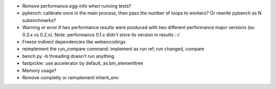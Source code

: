 * Remove performance.egg-info when running tests?
* pybench: calibrate once in the main process, then pass the number of loops
  to workers? Or rewrite pybench as N subenchmarks?
* Warning or error if two performance results were produced with two different
  performance major versions (ex: 0.3.x vs 0.2.x). Note: performance 0.1.x
  didn't store its version in results :-/
* Freeze indirect dependencies like webencodings
* reimplement the run_compare command: implement as run ref, run changed,
  compare
* bench.py -b threading doesn't run anything
* fastpickle: use accelerator by default, as bm_elementtree
* Memory usage?
* Remove completly or reimplement inherit_env

